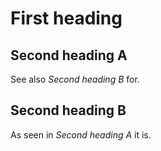 * First heading
** Second heading A
See also [[Second heading B]] for.
** Second heading B

As seen in [[Second heading A]] it is.


